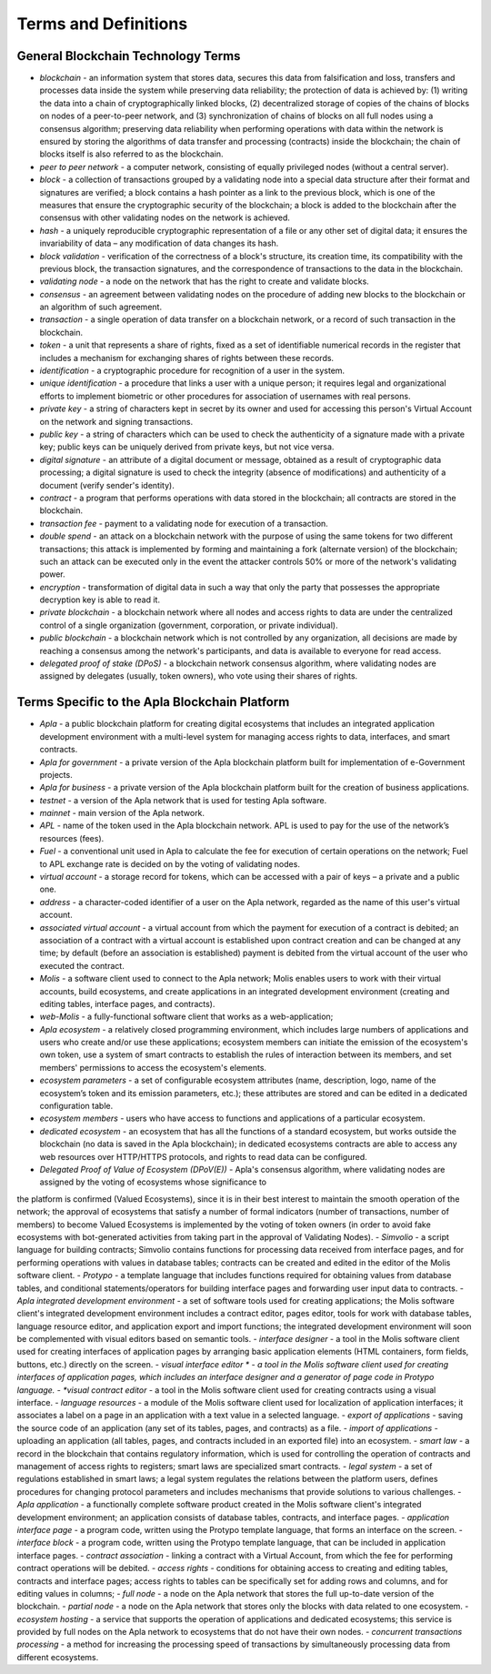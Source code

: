 ################################################################################
Terms and Definitions
################################################################################
********************************************************************************
General Blockchain Technology Terms 
********************************************************************************
- *blockchain* - an information system that stores data, secures this data from falsification and loss, transfers and processes data inside the system while preserving data reliability; the protection of data is achieved by: (1) writing the data into a chain of cryptographically linked blocks, (2) decentralized storage of copies of the chains of blocks on nodes of a peer-to-peer network, and (3) synchronization of chains of blocks on all full nodes using a consensus algorithm; preserving data reliability when performing operations with data within the network is ensured by storing the algorithms of data transfer and processing (contracts) inside the blockchain; the chain of blocks itself is also referred to as the blockchain.
- *peer to peer network* - a computer network, consisting of equally privileged nodes (without a central server).
- *block* - a collection of transactions grouped by a validating node into a special data structure after their format and signatures are verified; a block contains a hash pointer as a link to the previous block, which is one of the measures that ensure the cryptographic security of the blockchain; a block is added to the blockchain after the consensus with other validating nodes on the network is achieved.  
- *hash* - a uniquely reproducible cryptographic representation of a file or any other set of digital data; it ensures the invariability of data – any modification of data changes its hash.
- *block validation* - verification of the correctness of a block's structure, its creation time, its compatibility with the previous block, the transaction signatures, and the correspondence of transactions to the data in the blockchain.
- *validating node* - a node on the network that has the right to create and validate blocks.
- *consensus* - an agreement between validating nodes on the procedure of adding new blocks to the blockchain or an algorithm of such agreement.
- *transaction* - a single operation of data transfer on a blockchain network, or a record of such transaction in the blockchain.
- *token* - a unit that represents a share of rights, fixed as a set of identifiable numerical records in the register that includes a mechanism for exchanging shares of rights between these records.
- *identification* - a cryptographic procedure for recognition of a user in the system.
- *unique identification* - a procedure that links a user with a unique person; it requires legal and organizational efforts to implement biometric or other procedures for association of usernames with real persons.
- *private key* - a string of characters kept in secret by its owner and used for accessing this person's Virtual Account on the network and signing transactions.
- *public key* - a string of characters which can be used to check the authenticity of a signature made with a private key; public keys can be uniquely derived from private keys, but not vice versa.
- *digital signature* - an attribute of a digital document or message, obtained as a result of cryptographic data processing; a digital signature is used to check the integrity (absence of modifications) and authenticity of a document (verify sender's identity).  
- *contract* - a program that performs operations with data stored in the blockchain; all contracts are stored in the blockchain. 
- *transaction fee* - payment to a validating node for execution of a transaction.
- *double spend* - an attack on a blockchain network with the purpose of using the same tokens for two different transactions; this attack is implemented by forming and maintaining a fork (alternate version) of the blockchain; such an attack can be executed only in the event the attacker controls 50% or more of the network's validating power.
- *encryption* - transformation of digital data in such a way that only the party that possesses the appropriate decryption key is able to read it.
- *private blockchain* - a blockchain network where all nodes and access rights to data are under the centralized control of a single organization (government, corporation, or private individual).
- *public blockchain* - a blockchain network which is not controlled by any organization, all decisions are made by reaching a consensus among the network's participants, and data is available to everyone for read access. 
- *delegated proof of stake (DPoS)* - a blockchain network consensus algorithm, where validating nodes are assigned by delegates (usually, token owners), who vote using their shares of rights.
********************************************************************************
Terms Specific to the Apla Blockchain Platform
********************************************************************************
- *Apla* - a public blockchain platform for creating digital ecosystems that includes an integrated application development environment with a multi-level system for managing access rights to data, interfaces, and smart contracts.
- *Apla for government* - a private version of the Apla blockchain platform built for implementation of e-Government projects.
- *Apla for business* - a private version of the Apla blockchain platform built for the creation of business applications.
- *testnet* - a version of the Apla network that is used for testing Apla software.
- *mainnet* - main version of the Apla network.
- *APL* - name of the token used in the Apla blockchain network. APL is used to pay for the use of the network’s resources (fees).
- *Fuel* - a conventional unit used in Apla to calculate the fee for execution of certain operations on the network; Fuel to APL exchange rate is decided on by the voting of validating nodes.
- *virtual account* - a storage record for tokens, which can be accessed with a pair of keys – a private and a public one. 
- *address* - a character-coded identifier of a user on the Apla network, regarded as the name of this user's virtual account.
- *associated virtual account* - a virtual account from which the payment for execution of a contract is debited; an association of a contract with a virtual account is established upon contract creation and can be changed at any time; by default (before an association is established) payment is debited from the virtual account of the user who executed the contract.
- *Molis* - a software client used to connect to the Apla network; Molis enables users to work with their virtual accounts, build ecosystems, and create applications in an integrated development environment (creating and editing tables, interface pages, and contracts).
- *web-Molis* - a fully-functional software client that works as a web-application; 
- *Apla ecosystem* - a relatively closed programming environment, which includes large numbers of applications and users who create and/or use these applications; ecosystem members can initiate the emission of the ecosystem's own token, use a system of smart contracts to establish the rules of interaction between its members, and set members' permissions to access the ecosystem's elements.
- *ecosystem parameters* - a set of configurable ecosystem attributes (name, description, logo, name of the ecosystem’s token and its emission parameters, etc.); these attributes are stored and can be edited in a dedicated configuration table. 
- *ecosystem members* - users who have access to functions and applications of a particular ecosystem. 
- *dedicated ecosystem* - an ecosystem that has all the functions of a standard ecosystem, but works outside the blockchain (no data is saved in the Apla blockchain); in dedicated ecosystems contracts are able to access any web resources over HTTP/HTTPS protocols, and rights to read data can be configured.

- *Delegated Proof of Value of Ecosystem (DPoV(E))* - Apla's consensus algorithm, where validating nodes are assigned by the voting of ecosystems whose significance to
the platform is confirmed (Valued Ecosystems), since it is in their best interest to maintain the smooth operation of the network; the approval of ecosystems that satisfy a number of formal indicators (number of transactions, number of members) to become Valued Ecosystems is implemented by the voting of token owners (in order to avoid fake ecosystems with bot-generated activities from taking part in the approval of Validating Nodes). 
- *Simvolio* - a script language for building contracts; Simvolio contains functions for processing data received from interface pages, and for performing operations with values in database tables; contracts can be created and edited in the editor of the Molis software client.
- *Protypo* - a template language that includes functions required for obtaining values from database tables, and conditional statements/operators for building interface pages and forwarding user input data to contracts. 
- *Apla integrated development environment* - a set of software tools used for creating applications; the Molis software client's integrated development environment includes a contract editor, pages editor, tools for work with database tables, language resource editor, and application export and import functions; the integrated development environment will soon be complemented with visual editors based on semantic tools.
- *interface designer* - a tool in the Molis software client used for creating interfaces of application pages by arranging basic application elements (HTML containers, form fields, buttons, etc.) directly on the screen.
- *visual interface editor * - a tool in the Molis software client used for creating interfaces of application pages, which includes an interface designer and a generator of page code in Protypo language.
- *visual contract editor* - a tool in the Molis software client used for creating contracts using a visual interface.
- *language resources* - a module of the Molis software client used for localization of application interfaces; it associates a label on a page in an application with a text value in a selected language.
- *export of applications* - saving the source code of an application (any set of its tables, pages, and contracts) as a file.
- *import of applications* - uploading an application (all tables, pages, and contracts included in an exported file) into an ecosystem.
- *smart law* - a record in the blockchain that contains regulatory information, which is used for controlling the operation of contracts and management of access rights to registers; smart laws are specialized smart contracts.
- *legal system* - a set of regulations established in smart laws; a legal system regulates the relations between the platform users, defines procedures for changing protocol parameters and includes mechanisms that provide solutions to various challenges.
- *Apla application* - a functionally complete software product created in the Molis software client's integrated development environment; an application consists of database tables, contracts, and interface pages. 
- *application interface page* - a program code, written using the Protypo template language, that forms an interface on the screen.
- *interface block* - a program code, written using the Protypo template language, that can be included in application interface pages.
- *contract association* - linking a contract with a Virtual Account, from which the fee for  performing contract operations will be debited. 
- *access rights* - conditions for obtaining access to creating and editing tables, contracts and interface pages; access rights to tables can be specifically set for adding rows and columns, and for editing values in columns; 
- *full node* - a node on the Apla network that stores the full up-to-date version of the blockchain.
- *partial node* - a node on the Apla network that stores only the blocks with data related to one ecosystem.  
- *ecosystem hosting* - a service that supports the operation of applications and dedicated ecosystems; this service is provided by full nodes on the Apla network to ecosystems that do not have their own nodes.
- *concurrent transactions processing* - a method for increasing the processing speed of transactions by simultaneously processing data from different ecosystems.


